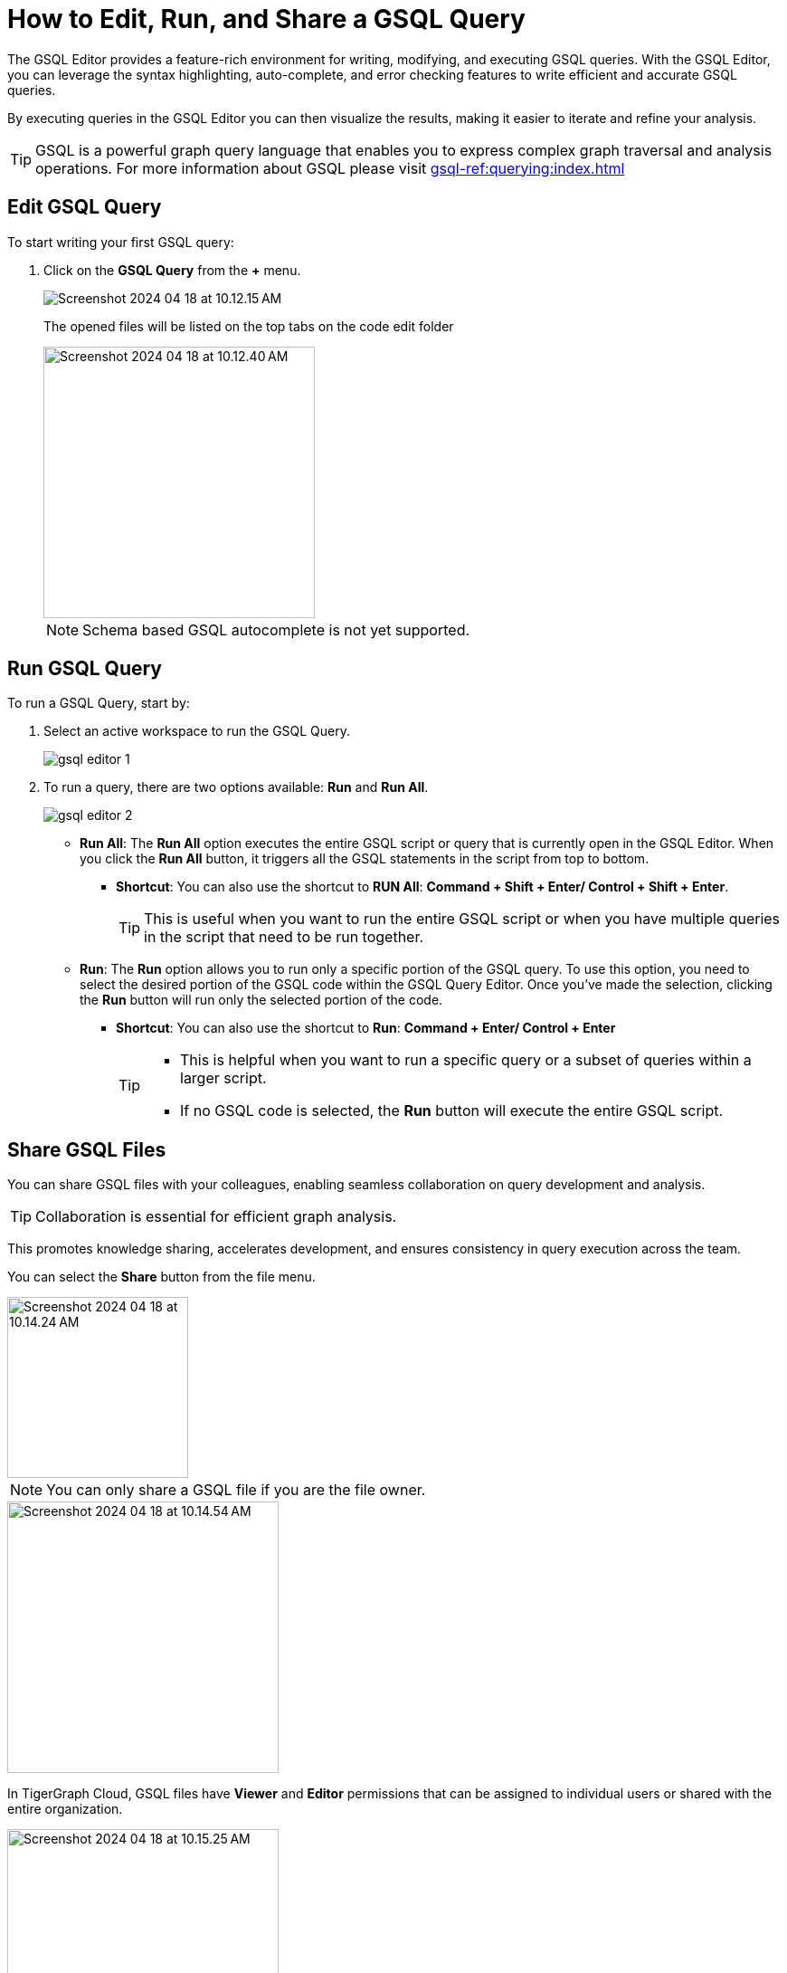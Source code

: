 = How to Edit, Run, and Share a GSQL Query
:experimental:

The GSQL Editor provides a feature-rich environment for writing, modifying, and executing GSQL queries.
With the GSQL Editor, you can leverage the syntax highlighting, auto-complete, and error checking features to write efficient and accurate GSQL queries.

By executing queries in the GSQL Editor you can then visualize the results, making it easier to iterate and refine your analysis.

[TIP]
====
GSQL is a powerful graph query language that enables you to express complex graph traversal and analysis operations.
For more information about GSQL please visit xref:gsql-ref:querying:index.adoc[]
====

== Edit GSQL Query

.To start writing your first GSQL query:
. Click on the btn:[ GSQL Query ] from the btn:[ + ] menu.
+
image::Screenshot 2024-04-18 at 10.12.15 AM.png[]
+
The opened files will be listed on the top tabs on the code edit folder
+
image::Screenshot 2024-04-18 at 10.12.40 AM.png[width=300]
+
[NOTE]
====
Schema based GSQL autocomplete is not yet supported.
====

== Run GSQL Query

.To run a GSQL Query, start by:
. Select an active workspace to run the GSQL Query.
+

image::gsql-editor-1.png[]

. To run a query, there are two options available: btn:[Run]  and btn:[Run All].
+
image::gsql-editor-2.png[]

* *Run All*: The btn:[Run All] option executes the entire GSQL script or query that is currently open in the GSQL Editor.
When you click the btn:[Run All] button, it triggers all the GSQL statements in the script from top to bottom.
** *Shortcut*: You can also use the shortcut to btn:[RUN All]: btn:[ Command + Shift + Enter/ Control + Shift + Enter ].
+
[TIP]
====
This is useful when you want to run the entire GSQL script or when you have multiple queries in the script that need to be run together.
====
+

* *Run*: The btn:[Run] option allows you to run only a specific portion of the GSQL query.
To use this option, you need to select the desired portion of the GSQL code within the GSQL Query Editor.
Once you've made the selection, clicking the btn:[Run] button will run only the selected portion of the code.
** *Shortcut*: You can also use the shortcut to btn:[Run]: btn:[ Command + Enter/ Control + Enter ]
+
[TIP]
====
* This is helpful when you want to run a specific query or a subset of queries within a larger script.
* If no GSQL code is selected, the btn:[Run] button will execute the entire GSQL script.
====

== Share GSQL Files

You can share GSQL files with your colleagues, enabling seamless collaboration on query development and analysis.

[TIP]
====
Collaboration is essential for efficient graph analysis.
====

This promotes knowledge sharing, accelerates development, and ensures consistency in query execution across the team.

You can select the btn:[Share] button from the file menu.

image::Screenshot 2024-04-18 at 10.14.24 AM.png[width=200]

[NOTE]
====
You can only share a GSQL file if you are the file owner.
====

image::Screenshot 2024-04-18 at 10.14.54 AM.png[width=300]

In TigerGraph Cloud, GSQL files have btn:[Viewer] and btn:[Editor] permissions that can be assigned to individual users or shared with the entire organization.

image::Screenshot 2024-04-18 at 10.15.25 AM.png[width=300]

* *Viewer Permission*: The btn:[Viewer] permission allows users to view the content of a GSQL file.
Users with btn:[Viewer] permission can open the file in the GSQL Editor, read the GSQL code, and review the query logic, and run the GSQL file.
However, they cannot make any changes or modifications to the file.
+
[TIP]
====
btn:[Viewer]  permission is suitable for users who need to review and understand the GSQL code but do not require editing capabilities.
====

* *Editor Permission*: The btn:[Editor] permission grants users the ability to view and edit the content of a GSQL file.
Users with btn:[Editor] permission can open the file in the GSQL Editor, make changes to the GSQL code, and save those modifications.
They have full control over the file and can update query logic, add new queries, or remove existing ones.
+
[TIP]
====
btn:[Editor] permission is typically given to users who need to actively modify and maintain the GSQL code.
====

When assigning permissions to GSQL files, you can specify individual users within your organization or share the file with the entire organization.
This allows you to control access and collaborate effectively.
By assigning Viewer or Editor permissions to specific users, you can ensure that only authorized individuals can view or edit the GSQL files.

Sharing with the entire organization can be useful when you want to provide broad access to GSQL files for collaboration and knowledge sharing within your organization.

== Next Steps

Next, learn to xref:cloud4:graph-development:explore-graph/index.adoc[].

Or return to the xref:cloud4:overview:index.adoc[Overview] page for a different topic.

